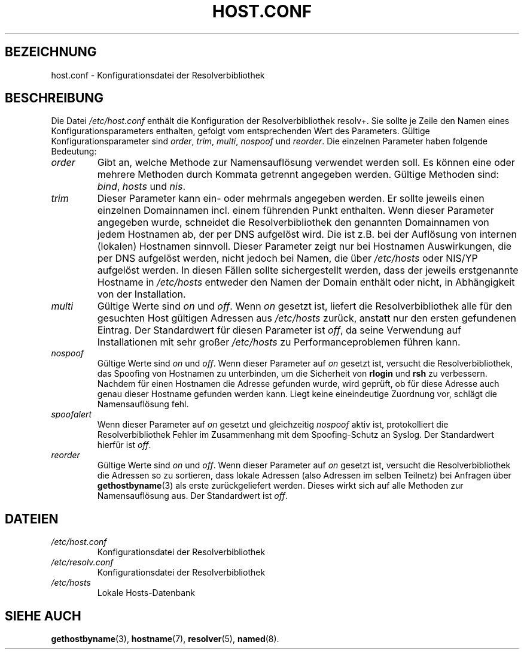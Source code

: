 .\" Copyright (c) 1997 Martin Schulze (joey@infodrom.north.de)
.\"
.\" This is free documentation; you can redistribute it and/or
.\" modify it under the terms of the GNU General Public License as
.\" published by the Free Software Foundation; either version 2 of
.\" the License, or (at your option) any later version.
.\"
.\" The GNU General Public License's references to "object code"
.\" and "executables" are to be interpreted as the output of any
.\" document formatting or typesetting system, including
.\" intermediate and printed output.
.\"
.\" This manual is distributed in the hope that it will be useful,
.\" but WITHOUT ANY WARRANTY; without even the implied warranty of
.\" MERCHANTABILITY or FITNESS FOR A PARTICULAR PURPOSE.  See the
.\" GNU General Public License for more details.
.\"
.\" You should have received a copy of the GNU General Public
.\" License along with this manual; if not, write to the Free
.\" Software Foundation, Inc., 675 Mass Ave, Cambridge, MA 02139,
.\" USA.
.\"
.\" Much of the text is copied from the manpage of resolv+(8).
.\" 
.\" German translation by Martin Schmitt (martin@schmitt.li) 11/2001
.\"
.TH HOST.CONF 5 "2. Januar 1997" "Debian/GNU Linux" "Linux System Administration"
.SH BEZEICHNUNG
host.conf \- Konfigurationsdatei der Resolverbibliothek
.SH BESCHREIBUNG
Die Datei
.I /etc/host.conf
enthält die Konfiguration der Resolverbibliothek resolv+.  Sie sollte je Zeile
den Namen eines Konfigurationsparameters enthalten, gefolgt vom 
entsprechenden Wert des Parameters.  Gültige Konfigurationsparameter sind
.IR order ", " trim ", " multi ", " nospoof " und " reorder .
Die einzelnen Parameter haben folgende Bedeutung:

.TP
.I order
Gibt an, welche Methode zur Namensauflösung verwendet werden soll.
Es können eine oder mehrere Methoden durch Kommata getrennt angegeben
werden.
Gültige Methoden sind:
.IR bind ", " hosts " und " nis .
.TP
.I trim 
Dieser Parameter kann ein- oder mehrmals angegeben werden.  Er sollte 
jeweils einen einzelnen Domainnamen incl. einem führenden Punkt enthalten.
Wenn dieser Parameter angegeben wurde, schneidet die Resolverbibliothek 
den genannten Domainnamen von jedem Hostnamen ab, der per DNS aufgelöst
wird.  Die ist z.B. bei der Auflösung von internen (lokalen) 
Hostnamen sinnvoll.  Dieser Parameter zeigt nur bei Hostnamen Auswirkungen, die
per DNS aufgelöst werden, nicht jedoch bei Namen, die über
.I /etc/hosts
oder NIS/YP aufgelöst werden.  In diesen Fällen sollte sichergestellt werden,
dass der jeweils erstgenannte Hostname in
.I /etc/hosts
entweder den Namen
der Domain enthält oder nicht, in Abhängigkeit von der Installation.
.TP
.I multi
Gültige Werte sind
.IR on " und " off .
Wenn 
.IR on
gesetzt ist, liefert die Resolverbibliothek alle für den gesuchten Host 
gültigen Adressen aus 
.I /etc/hosts
zurück, anstatt nur den ersten gefundenen Eintrag.  Der Standardwert für 
diesen Parameter ist
.IR off ,
da seine Verwendung auf Installationen mit sehr großer
.I /etc/hosts
zu Performanceproblemen führen kann.
.TP
.I nospoof
Gültige Werte sind
.IR on " und " off .
Wenn dieser Parameter auf
.IR on 
gesetzt ist, versucht die Resolverbibliothek, das Spoofing von Hostnamen
zu unterbinden, um die Sicherheit von 
.BR rlogin " und " rsh 
zu verbessern.  Nachdem für einen Hostnamen die Adresse gefunden wurde,
wird geprüft, ob für diese Adresse auch genau dieser Hostname gefunden
werden kann.  Liegt keine eineindeutige Zuordnung vor, schlägt die
Namensauflösung fehl.
.TP
.I spoofalert
Wenn dieser Parameter auf 
.I on
gesetzt und gleichzeitig
.I nospoof
aktiv ist, protokolliert die Resolverbibliothek Fehler im Zusammenhang
mit dem Spoofing-Schutz an Syslog.  Der Standardwert hierfür ist 
.IR off .
.TP
.I reorder
Gültige Werte sind
.IR on " und " off .
Wenn dieser Parameter auf
.IR on 
gesetzt ist, versucht die Resolverbibliothek die Adressen so zu sortieren,
dass lokale Adressen (also Adressen im selben Teilnetz) bei Anfragen über
.BR gethostbyname (3)
als erste zurückgeliefert werden.  Dieses wirkt sich auf alle Methoden zur 
Namensauflösung aus.  Der Standardwert ist
.IR off .
.SH DATEIEN
.TP
.I /etc/host.conf
Konfigurationsdatei der Resolverbibliothek
.TP
.I /etc/resolv.conf
Konfigurationsdatei der Resolverbibliothek
.TP
.I /etc/hosts
Lokale Hosts-Datenbank
.SH SIEHE AUCH
.BR gethostbyname (3),
.BR hostname (7),
.BR resolver (5),
.BR named (8).
